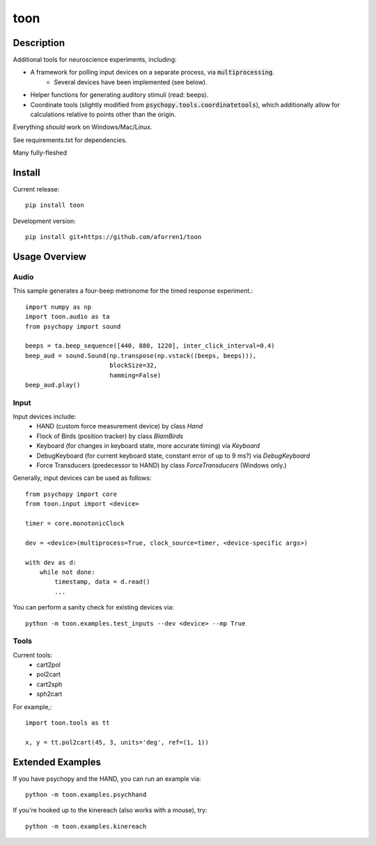 toon
====

.. image:: https://img.shields.io/pypi/v/toon.svg
     :target: https://pypi.python.org/pypi/toon

.. image:: https://img.shields.io/pypi/l/toon.svg
     :target: https://raw.githubusercontent.com/aforren1/toon/master/LICENSE.txt

.. image:: https://img.shields.io/travis/aforren1/toon.svg
     :target: https://travis-ci.org/aforren1/toon

.. image:: https://img.shields.io/coveralls/aforren1/toon.svg
     :target: https://coveralls.io/github/aforren1/toon

Description
-----------

Additional tools for neuroscience experiments, including:

* A framework for polling input devices on a separate process, via :code:`multiprocessing`.
    * Several devices have been implemented (see below).
* Helper functions for generating auditory stimuli (read: beeps).
* Coordinate tools (slightly modified from :code:`psychopy.tools.coordinatetools`), which additionally allow for calculations relative to points other than the origin.

Everything *should* work on Windows/Mac/Linux.

See requirements.txt for dependencies.

Many fully-fleshed

Install
-------

Current release::

    pip install toon

Development version::

    pip install git+https://github.com/aforren1/toon

Usage Overview
--------------

Audio
~~~~~

This sample generates a four-beep metronome for the timed response experiment.::

     import numpy as np
     import toon.audio as ta
     from psychopy import sound

     beeps = ta.beep_sequence([440, 880, 1220], inter_click_interval=0.4)
     beep_aud = sound.Sound(np.transpose(np.vstack((beeps, beeps))),
                            blockSize=32,
                            hamming=False)
     beep_aud.play()

Input
~~~~~

Input devices include:
 - HAND (custom force measurement device) by class `Hand`
 - Flock of Birds (position tracker) by class `BlamBirds`
 - Keyboard (for changes in keyboard state, more accurate timing) via `Keyboard`
 - DebugKeyboard (for current keyboard state, constant error of up to 9 ms?) via `DebugKeyboard`
 - Force Transducers (predecessor to HAND) by class `ForceTransducers` (Windows only.)

Generally, input devices can be used as follows::

     from psychopy import core
     from toon.input import <device>

     timer = core.monotonicClock

     dev = <device>(multiprocess=True, clock_source=timer, <device-specific args>)

     with dev as d:
         while not done:
             timestamp, data = d.read()
             ...

You can perform a sanity check for existing devices via::

     python -m toon.examples.test_inputs --dev <device> --mp True

Tools
~~~~

Current tools:
 - cart2pol
 - pol2cart
 - cart2sph
 - sph2cart

For example,::

    import toon.tools as tt

    x, y = tt.pol2cart(45, 3, units='deg', ref=(1, 1))

Extended Examples
-----------------

If you have psychopy and the HAND, you can run an example via::

    python -m toon.examples.psychhand

If you're hooked up to the kinereach (also works with a mouse), try::

    python -m toon.examples.kinereach
